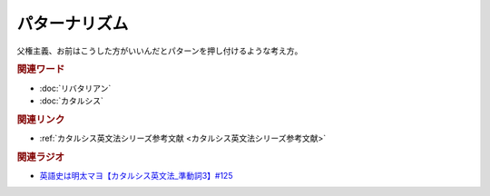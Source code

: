 パターナリズム
==========================================
.. glossary::
    パターナリズム : は

父権主義、お前はこうした方がいいんだとパターンを押し付けるような考え方。

.. rubric:: 関連ワード
* :doc:`リバタリアン` 
* :doc:`カタルシス` 

.. rubric:: 関連リンク
* :ref:`カタルシス英文法シリーズ参考文献 <カタルシス英文法シリーズ参考文献>`

.. rubric:: 関連ラジオ
* `英語史は明太マヨ【カタルシス英文法_準動詞3】#125`_

.. _英語史は明太マヨ【カタルシス英文法_準動詞3】#125: https://www.youtube.com/watch?v=TR_5gN2IOhA
